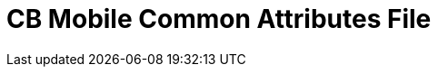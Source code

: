 = CB Mobile Common Attributes File
// COMMON ATTRIBUTE DECLARATION

// Product and Versioning Attributes
//
:company: Couchbase
:cbl: {company} Lite
:sg: Sync gateway
:svr: {company} Server

:major: 2
:minor: 7
:patch: 0
:version: {major}.{minor}
:version-full: {major}.{minor}.{patch}
//
// End Product Versioning attributes

//  Standard URL Attributes
//
:snippet: {examplesdir}/java-android/app/src/main/java/com/couchbase/code_snippets/Examples.java
:snippet-java-platform: {examplesdir}/java-platform/src/com/couchbase/code_snippets/Examples.java
:url-issues-java: TBA
:url-api-references: TBA
:url-cb-downloads: https://www.couchbase.com/downloads
//
// End Standard URL Attributes

// misc attributes
//
:idprefix:
:idseparator: -
:source-language: java
:blank-field: ____
//
// End misc attributes

//  Place keepnames
:nmCBdwnlds: Couchbase Downloads


// END OF COMMON ATTRIBUTE DECLARATION
